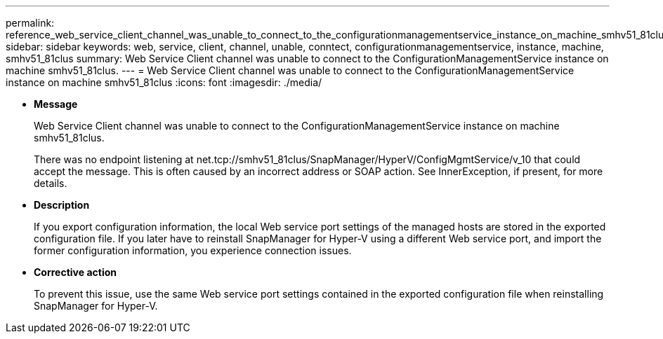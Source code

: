 ---
permalink: reference_web_service_client_channel_was_unable_to_connect_to_the_configurationmanagementservice_instance_on_machine_smhv51_81clus.html
sidebar: sidebar
keywords: web, service, client, channel, unable, conntect, configurationmanagementservice, instance, machine, smhv51_81clus
summary: Web Service Client channel was unable to connect to the ConfigurationManagementService instance on machine smhv51_81clus.
---
= Web Service Client channel was unable to connect to the ConfigurationManagementService instance on machine smhv51_81clus
:icons: font
:imagesdir: ./media/

* *Message*
+
Web Service Client channel was unable to connect to the ConfigurationManagementService instance on machine smhv51_81clus.
+
There was no endpoint listening at net.tcp://smhv51_81clus/SnapManager/HyperV/ConfigMgmtService/v_10 that could accept the message. This is often caused by an incorrect address or SOAP action. See InnerException, if present, for more details.

* *Description*
+
If you export configuration information, the local Web service port settings of the managed hosts are stored in the exported configuration file. If you later have to reinstall SnapManager for Hyper-V using a different Web service port, and import the former configuration information, you experience connection issues.

* *Corrective action*
+
To prevent this issue, use the same Web service port settings contained in the exported configuration file when reinstalling SnapManager for Hyper-V.
